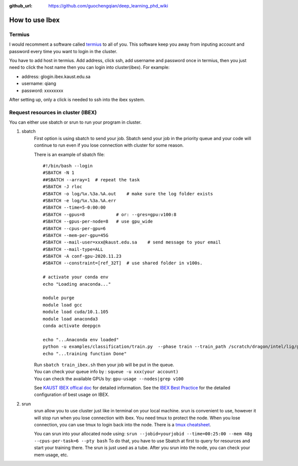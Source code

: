 :github_url: https://github.com/guochengqian/deep_learning_phd_wiki

How to use Ibex
=================

Termius
--------

I would recomment a software called `termius`_ to all of you. This
software keep you away from inputing account and password every time you
want to login in the cluster.

You have to add host in termius. Add address, click ssh, add username
and password once in termius, then you just need to click the host name
then you can login into cluster(ibex). For example:

-  address: glogin.ibex.kaust.edu.sa
-  username: qiang
-  password: xxxxxxxx

After setting up, only a click is needed to ssh into the ibex system.

Request resources in cluster (IBEX)
-----------------------------------

You can either use sbatch or srun to run your program in cluster.

1. sbatch
    First option is using sbatch to send your job. Sbatch send your job in
    the priority queue and your code will continue to run even if you lose
    connection with cluster for some reason.

    There is an example of sbatch file:

    ::

       #!/bin/bash --login
       #SBATCH -N 1
       ##SBATCH --array=1  # repeat the task
       #SBATCH -J rloc
       #SBATCH -o log/%x.%3a.%A.out    # make sure the log folder exists
       #SBATCH -e log/%x.%3a.%A.err
       #SBATCH --time=5-0:00:00
       #SBATCH --gpus=8            # or: --gres=gpu:v100:8
       #SBATCH --gpus-per-node=8   # use gpu_wide
       #SBATCH --cpus-per-gpu=6
       #SBATCH --mem-per-gpu=45G
       #SBATCH --mail-user=xxx@kaust.edu.sa    # send message to your email
       #SBATCH --mail-type=ALL
       #SBATCH -A conf-gpu-2020.11.23
       #SBATCH --constraint=[ref_32T]  # use shared folder in v100s.

       # activate your conda env
       echo "Loading anaconda..."

       module purge
       module load gcc
       module load cuda/10.1.105
       module load anaconda3
       conda activate deepgcn

       echo "...Anaconda env loaded"
       python -u examples/classification/train.py  --phase train --train_path /scratch/dragon/intel/lig/guocheng/data/deepgcn/modelnet40
       echo "...training function Done"

    | Run ``sbatch train_ibex.sh`` then your job will be put in the queue.
    | You can check your queue info by : ``squeue -u xxx(your account)``
    | You can check the available GPUs by: ``gpu-usage --nodes|grep v100``

    See `KAUST IBEX offical doc`_ for detailed information. See the `IBEX
    Best Practice`_ for the detailed configuration of best usage on IBEX.

2. srun
    srun allow you to use cluster just like in terminal on your local
    machine. srun is convenient to use, however it will stop run when you
    lose connection with ibex. You need tmux to protect the node. When
    you lose connection, you can use tmux to login back into the node.
    There is a `tmux cheatsheet`_.

    You can srun into your allocated node using:
    ``srun --jobid=yourjobid --time=00:25:00 --mem 48g --cpus-per-task=6 --pty bash``
    To do that, you have to use Sbatch at first to query for resources and
    start your training there. The srun is just used as a tube. After you
    srun into the node, you can check your mem usage, etc.

.. _termius: https://termius.com/
.. _KAUST IBEX offical doc: https://www.hpc.kaust.edu.sa/sites/default/files/files/public/Cluster_training/26_11_2018/0_Ibex_cheat_sheet_Nov_26_2018.pdf
.. _IBEX Best Practice: ../../../files/Deep%20Learning%20Best%20Practices.pdf
.. _tmux cheatsheet: https://gist.github.com/MohamedAlaa/2961058